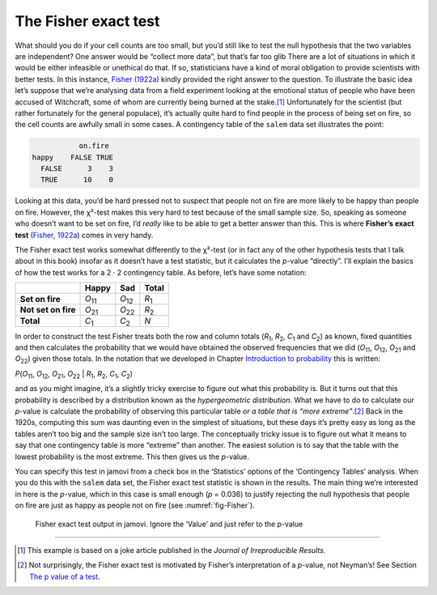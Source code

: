 .. sectionauthor:: `Danielle J. Navarro <https://djnavarro.net/>`_ and `David R. Foxcroft <https://www.davidfoxcroft.com/>`_

The Fisher exact test
---------------------

What should you do if your cell counts are too small, but you’d still
like to test the null hypothesis that the two variables are independent?
One answer would be “collect more data”, but that’s far too glib There
are a lot of situations in which it would be either infeasible or
unethical do that. If so, statisticians have a kind of moral obligation
to provide scientists with better tests. In this instance, `Fisher (1922a)
<References.html#fisher-1922a>`__ kindly provided the right answer to
the question. To illustrate the basic idea let’s suppose that we’re
analysing data from a field experiment looking at the emotional status
of people who have been accused of Witchcraft, some of whom are
currently being burned at the stake.\ [#]_ Unfortunately for the
scientist (but rather fortunately for the general populace), it’s
actually quite hard to find people in the process of being set on fire,
so the cell counts are awfully small in some cases. A contingency table
of the |salem| data set illustrates the point:

.. code-block:: R

              on.fire
   happy    FALSE TRUE
     FALSE      3    3
     TRUE      10    0

Looking at this data, you’d be hard pressed not to suspect that people
not on fire are more likely to be happy than people on fire. However,
the χ²-test makes this very hard to test because of the small
sample size. So, speaking as someone who doesn’t want to be set on fire,
I’d *really* like to be able to get a better answer than this. This is
where **Fisher’s exact test** (`Fisher, 1922a
<References.html#fisher-1922a>`__\ ) comes in very handy.

The Fisher exact test works somewhat differently to the χ²-test
(or in fact any of the other hypothesis tests that I talk about in this
book) insofar as it doesn’t have a test statistic, but it calculates the
*p*-value “directly”. I’ll explain the basics of how the test
works for a 2 · 2 contingency table. As before, let’s have some notation:

+---------------------+----------------+----------------+---------------+
|                     | Happy          | Sad            | Total         |
+=====================+================+================+===============+
| **Set on fire**     | *O*\ :sub:`11` | *O*\ :sub:`12` | *R*\ :sub:`1` |
+---------------------+----------------+----------------+---------------+
| **Not set on fire** | *O*\ :sub:`21` | *O*\ :sub:`22` | *R*\ :sub:`2` |
+---------------------+----------------+----------------+---------------+
| **Total**           | *C*\ :sub:`1`  | *C*\ :sub:`2`  | *N*           |
+---------------------+----------------+----------------+---------------+

In order to construct the test Fisher treats both the row and column
totals (*R*\ :sub:`1`\, *R*\ :sub:`2`, *C*\ :sub:`1` and *C*\ :sub:`2`\)
as known, fixed quantities and then calculates the probability that we would have
obtained the observed frequencies that we did (*O*\ :sub:`11`\, *O*\ :sub:`12`\,
*O*\ :sub:`21` and *O*\ :sub:`22`\) given those totals.
In the notation that we developed in Chapter `Introduction to probability 
<Ch07_Probability.html#introduction-to-probability>`__ this is written:

| *P*\(*O*\ :sub:`11`, *O*\ :sub:`12`, *O*\ :sub:`21`, *O*\ :sub:`22` |
  *R*\ :sub:`1`, *R*\ :sub:`2`, *C*\ :sub:`1`, *C*\ :sub:`2`)

and as you might imagine, it’s a slightly tricky exercise to figure out
what this probability is. But it turns out that this probability is
described by a distribution known as the *hypergeometric distribution*.
What we have to do to calculate our *p*-value is calculate the
probability of observing this particular table *or a table that is “more
extreme”*.\ [#]_ Back in the 1920s, computing this sum was daunting even
in the simplest of situations, but these days it’s pretty easy as long
as the tables aren’t too big and the sample size isn’t too large. The
conceptually tricky issue is to figure out what it means to say that one
contingency table is more “extreme” than another. The easiest solution
is to say that the table with the lowest probability is the most
extreme. This then gives us the *p*-value.

You can specify this test in jamovi from a check box in the ‘Statistics’
options of the ‘Contingency Tables’ analysis. When you do this with the
|salem| data set, the Fisher exact test statistic is shown in the results.
The main thing we’re interested in here is the *p*-value, which in this
case is small enough (*p* = 0.036) to justify rejecting the null hypothesis
that people on fire are just as happy as people not on fire
(see :numref:`fig-Fisher`).

.. ----------------------------------------------------------------------------

.. _fig-Fisher:
.. figure:: ../_images/lsj_Fisher.*
   :alt: Fisher exact test output in jamovi

   Fisher exact test output in jamovi. Ignore the ‘Value’ and just refer to
   the p-value
   
.. ----------------------------------------------------------------------------

------

.. [#]
   This example is based on a joke article published in the *Journal of
   Irreproducible Results*.

.. [#]
   Not surprisingly, the Fisher exact test is motivated by Fisher’s
   interpretation of a *p*-value, not Neyman’s! See Section `The p value of
   a test <Ch09_HypothesisTesting_05.html#the-p-value-of-a-test>`__.
   
.. |salem|                             replace:: ``salem``
.. _salem:                             _static/data/salem.omv
